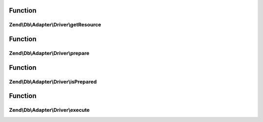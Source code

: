 .. Db/Adapter/Driver/StatementInterface.php generated using docpx on 01/30/13 03:02pm


Function
********

Zend\\Db\\Adapter\\Driver\\getResource
======================================

.. function:: Zend\Db\Adapter\Driver\getResource()


    Get resource

    :rtype: resource 



Function
********

Zend\\Db\\Adapter\\Driver\\prepare
==================================

.. function:: Zend\Db\Adapter\Driver\prepare()


    Prepare sql

    :param string: 



Function
********

Zend\\Db\\Adapter\\Driver\\isPrepared
=====================================

.. function:: Zend\Db\Adapter\Driver\isPrepared()


    Check if is prepared

    :rtype: bool 



Function
********

Zend\\Db\\Adapter\\Driver\\execute
==================================

.. function:: Zend\Db\Adapter\Driver\execute()


    Execute

    :param null: 

    :rtype: ResultInterface 



